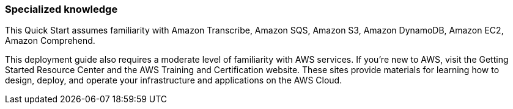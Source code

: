 // Replace the content in <>
// Describe or link to specific knowledge requirements; for example: “familiarity with basic concepts in the areas of networking, database operations, and data encryption” or “familiarity with <software>.”

=== Specialized knowledge

This Quick Start assumes familiarity with Amazon Transcribe, Amazon SQS, Amazon S3, Amazon DynamoDB, Amazon EC2, Amazon Comprehend.	

This deployment guide also requires a moderate level of familiarity with AWS services. If you’re new to AWS, visit the Getting Started Resource Center and the AWS Training and Certification website. These sites provide materials for learning how to design, deploy, and operate your infrastructure and applications on the AWS Cloud.



